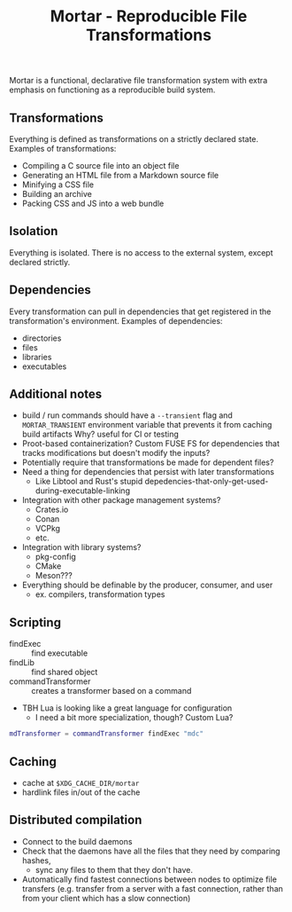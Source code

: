 #+TITLE: Mortar - Reproducible File Transformations

Mortar is a functional, declarative file transformation system with extra emphasis on functioning as a reproducible build system.

** Transformations

Everything is defined as transformations on a strictly declared state.
Examples of transformations:
- Compiling a C source file into an object file
- Generating an HTML file from a Markdown source file
- Minifying a CSS file
- Building an archive
- Packing CSS and JS into a web bundle

** Isolation

Everything is isolated. There is no access to the external system, except declared strictly.

** Dependencies

Every transformation can pull in dependencies that get registered in the transformation's environment.
Examples of dependencies:
- directories
- files
- libraries
- executables

** Additional notes

- build / run commands should have a ~--transient~ flag and ~MORTAR_TRANSIENT~ environment variable that prevents it from caching build artifacts
  Why? useful for CI or testing
- Proot-based containerization? Custom FUSE FS for dependencies that tracks modifications but doesn't modify the inputs?
- Potentially require that transformations be made for dependent files?
- Need a thing for dependencies that persist with later transformations
  - Like Libtool and Rust's stupid depedencies-that-only-get-used-during-executable-linking
- Integration with other package management systems?
  - Crates.io
  - Conan
  - VCPkg
  - etc.
- Integration with library systems?
  - pkg-config
  - CMake
  - Meson???
- Everything should be definable by the producer, consumer, and user
  - ex. compilers, transformation types

** Scripting

- findExec :: find executable
- findLib :: find shared object
- commandTransformer :: creates a transformer based on a command

- TBH Lua is looking like a great language for configuration
  - I need a bit more specialization, though? Custom Lua?

#+BEGIN_SRC lua
mdTransformer = commandTransformer findExec "mdc"
#+END_SRC

** Caching

- cache at ~$XDG_CACHE_DIR/mortar~
- hardlink files in/out of the cache

** Distributed compilation

- Connect to the build daemons
- Check that the daemons have all the files that they need by comparing hashes,
  - sync any files to them that they don't have.
- Automatically find fastest connections between nodes to optimize file transfers (e.g. transfer from a server with a fast connection, rather than from your client which has a slow connection)
